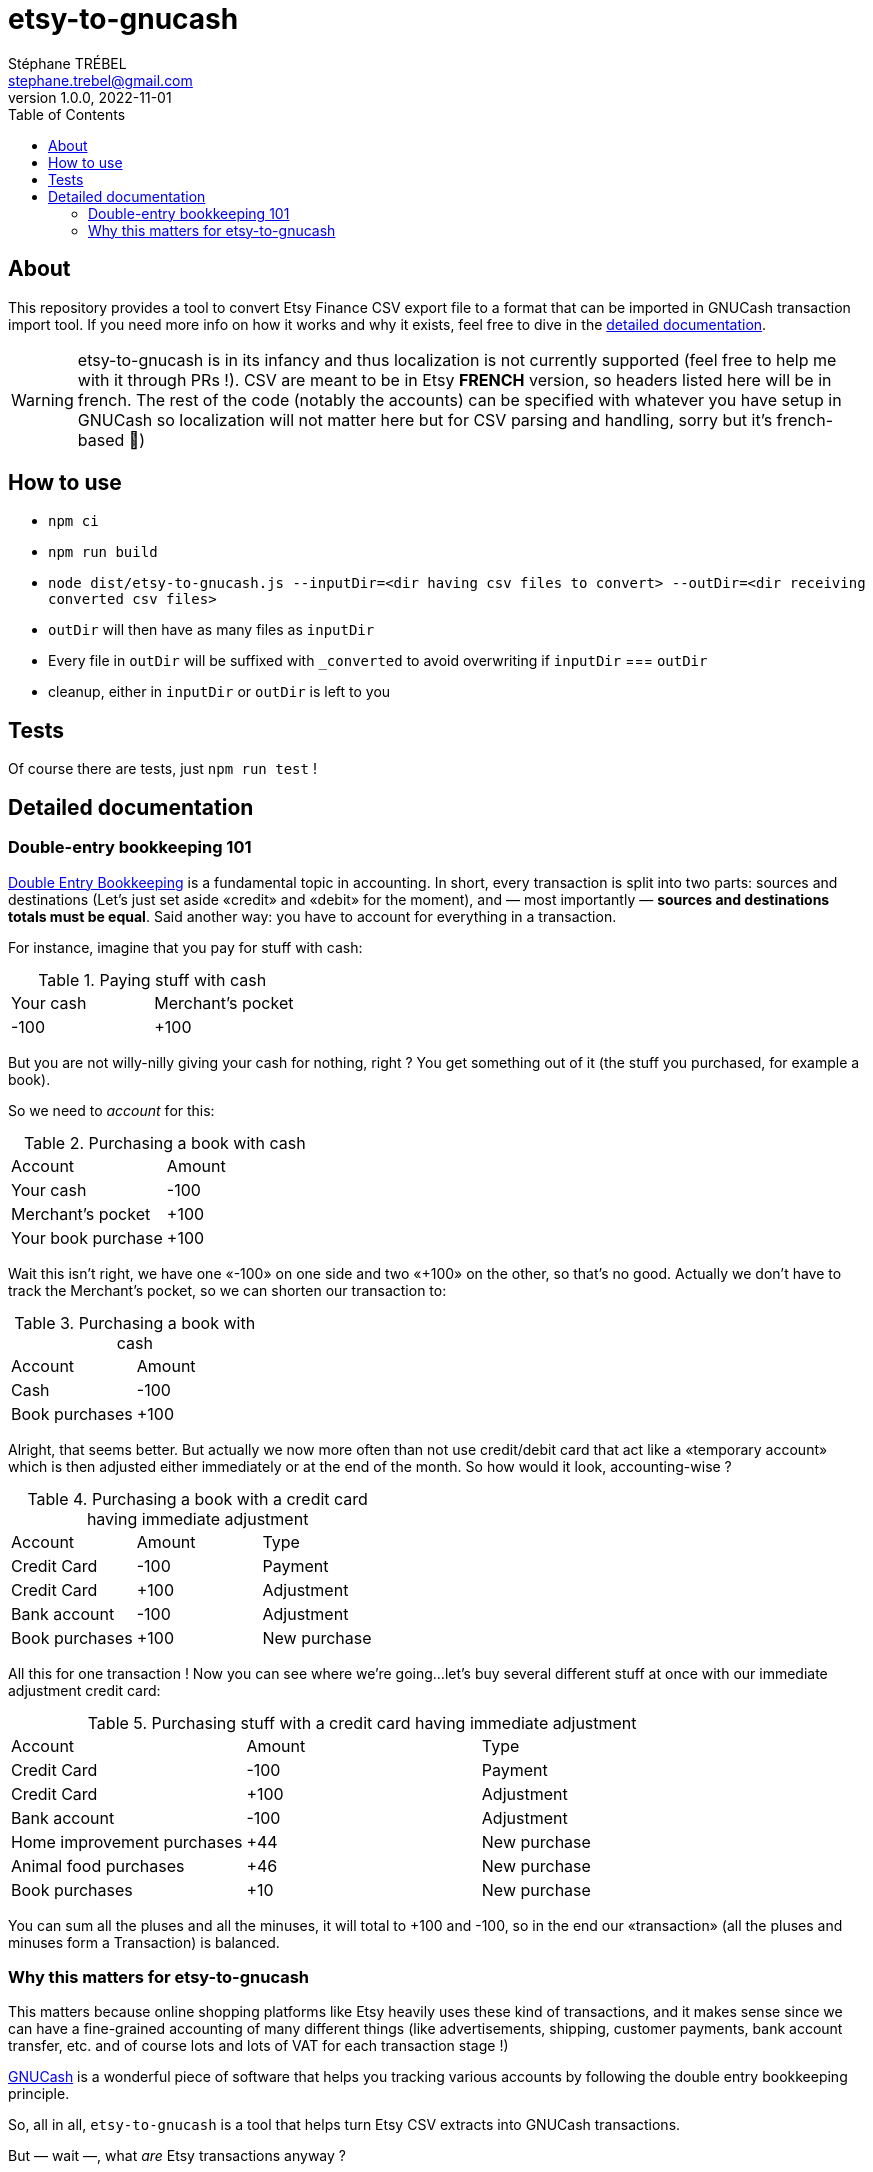 = etsy-to-gnucash
Stéphane TRÉBEL <stephane.trebel@gmail.com>
v1.0.0, 2022-11-01
:toc:

== About

This repository provides a tool to convert Etsy Finance CSV export file
to a format that can be imported in GNUCash transaction import tool.
If you need more info on how it works and why it exists, feel free to dive in the <<_detailed_documentation,detailed documentation>>.

WARNING: etsy-to-gnucash is in its infancy and thus localization is not currently supported (feel free to help me with it through PRs !). CSV are meant to be in Etsy *FRENCH* version, so headers listed here will be in french. The rest of the code (notably the accounts) can be specified with whatever you have setup in GNUCash so localization will not matter here but for CSV parsing and handling, sorry but it's french-based 🙏)

== How to use

* `npm ci`
* `npm run build`
* `node dist/etsy-to-gnucash.js --inputDir=<dir having csv files to convert> --outDir=<dir receiving converted csv files>`
* `outDir` will then have as many files as `inputDir`
* Every file in `outDir` will be suffixed with `_converted` to avoid
overwriting if `inputDir` === `outDir`
* cleanup, either in `inputDir` or `outDir` is left to you

== Tests

Of course there are tests, just `npm run test` !

== Detailed documentation

=== Double-entry bookkeeping 101

https://en.wikipedia.org/wiki/Double-entry_bookkeeping[Double Entry Bookkeeping] is a fundamental topic in accounting. In short, every transaction is split into two parts: sources and destinations (Let's just set aside «credit» and «debit» for the moment), and — most importantly — *sources and destinations totals must be equal*. Said another way: you have to account for everything in a transaction.

For instance, imagine that you pay for stuff with cash:

.Paying stuff with cash
|===
|Your cash|Merchant's pocket
|-100
|+100
|===

But you are not willy-nilly giving your cash for nothing, right ? You get something out of it (the stuff you purchased, for example a book).

So we need to _account_ for this:

.Purchasing a book with cash
|===
|Account|Amount
|Your cash
|-100
|Merchant's pocket
|+100
|Your book purchase
|+100
|===

Wait this isn't right, we have one «-100» on one side and two «+100» on the other, so that's no good. Actually we don't have to track the Merchant's pocket, so we can shorten our transaction to:

.Purchasing a book with cash
|===
|Account|Amount
|Cash
|-100
|Book purchases
|+100
|===

Alright, that seems better. But actually we now more often than not use credit/debit card that act like a «temporary account» which is then adjusted either immediately or at the end of the month. So how would it look, accounting-wise ?

.Purchasing a book with a credit card having immediate adjustment
|===
|Account|Amount|Type
|Credit Card
|-100
|Payment
|Credit Card
|+100
|Adjustment
|Bank account
|-100
|Adjustment
|Book purchases
|+100
|New purchase
|===

All this for one transaction ! Now you can see where we're going…let's buy several different stuff at once with our immediate adjustment credit card:

.Purchasing stuff with a credit card having immediate adjustment
|===
|Account|Amount|Type
|Credit Card
|-100
|Payment
|Credit Card
|+100
|Adjustment
|Bank account
|-100
|Adjustment
|Home improvement purchases
|+44
|New purchase
|Animal food purchases
|+46
|New purchase
|Book purchases
|+10
|New purchase
|===

You can sum all the pluses and all the minuses, it will total to +100 and -100, so in the end our «transaction» (all the pluses and minuses form a Transaction) is balanced.

=== Why this matters for etsy-to-gnucash

This matters because online shopping platforms like Etsy heavily uses these kind of transactions, and it makes sense since we can have a fine-grained accounting of many different things (like advertisements, shipping, customer payments, bank account transfer, etc. and of course lots and lots of VAT for each transaction stage !)

https://gnucash.org/[GNUCash] is a wonderful piece of software that helps you tracking various accounts by following the double entry bookkeeping principle.

So, all in all, `etsy-to-gnucash` is a tool that helps turn Etsy CSV extracts into GNUCash transactions.

But — wait —, what _are_ Etsy transactions anyway ?

Etsy transactions are of multiple types:

* advertisement fees
* product listing fees
* order transactions (which also have fees)

==== Advertisement fees

These are kinda straightforward: there's the fee, and VAT on the fee:

.Etsy CSV entry for Advertisement
|===
|Date|Type|Titre|Info|Devise|Montant|Frais Et Taxes|Net|Informations Fiscales
|2022-09-23
|Marketing
|Etsy Ads
|Bill for click-throughs to your shop on Sep 8, 2022
|EUR
|--
|-€0.99
|-€0.99
|--
|2022-09-23
|TVA
|TVA:Etsy Ads
|
|EUR
|--
|-€0.20
|-€0.20
|--
|===

NOTE: «Montant» («Amount») is not specified for advertisements, only «Net» can realistically be used in this case.

.Equivalent Advertisement transaction in double-entry bookkeeping
|===
|Date|Account|Amount|Type
|2022-09-23
|Expenses:Etsy Ads
|0.99 €
|Fee
|(same transaction)
|Expenses:Etsy Ads
|0.20 €
|VAT
|(same transaction)
|Expenses:Your Etsy Wallet
|-1.19 €
|Purchase
|===

Several conversions happened here:

* Most obviously, amounts have been _reversed_ (minuses became pluses). This is because from Etsy point of view, you _owe_ money for advertisements (so it's a _deduction_, hence the minus sign), but from your account management point of view, you _spent_ money (hence you _add_ amounts to the total purchased). This is important for transaction balance purposes
* Date are stated as «same transaction» because a transaction is a block on accounting movements, so actually the date for all three movements is 2022-09-23. It's just stated that way to enforce the fact that these movements are indeed part of the same block: one transaction.
* You start to see some GNUCash nomenclature here: the Expenses:… account category. Indeed for importing in GNUCash we need to state precisely which account will be impacted by each movement for the transaction to make sense. Etsy transactions are 99% about adding and deducting from you main Etsy wallet account.
* There are no dedicated account for VAT: they are just added to the same account for advertisements because you don't actually care how much amounts to VAT and how much amounts to advertisements: you only care that your wallet has been reduced by an amount for advertisements (including VAT). This eases up _greatly_ the cost of managing your GNUCash bookkeeping !

So in the end, here is what is generated as a CSV for GNUCash import:

[source,csv]
----
2022-09-23,Expenses,Etsy Ads,-1.19 €,Dépenses:Services:Etsy
2022-09-23,TVA,TVA: Etsy Ads,0.20 €,Dépenses:Services:Etsy:Etsy Ads
2022-09-23,Marketing,Etsy Ads,0.99 €,Dépenses:Services:Etsy:Etsy Ads
----

This will allow us to get a single transaction, dated 2022 September, 23rd, with three accounting movements

NOTE: There seems to be one advertisement transaction per day in Etsy CSV file.
